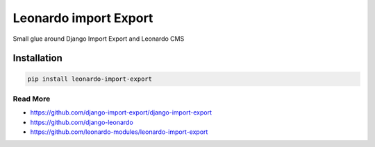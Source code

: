 
======================
Leonardo import Export
======================

Small glue around Django Import Export and Leonardo CMS

Installation
------------

.. code-block:: bash

    pip install leonardo-import-export

Read More
=========

* https://github.com/django-import-export/django-import-export
* https://github.com/django-leonardo
* https://github.com/leonardo-modules/leonardo-import-export
